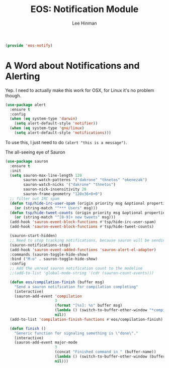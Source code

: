 #+TITLE: EOS: Notification Module
#+AUTHOR: Lee Hinman
#+EMAIL: lee@writequit.org
#+LANGUAGE: en
#+PROPERTY: header-args:emacs-lisp :tangle yes
#+PROPERTY: header-args:sh :eval no
#+HTML_HEAD: <link rel="stylesheet" href="https://dakrone.github.io/org2.css" type="text/css" />
#+EXPORT_EXCLUDE_TAGS: noexport
#+OPTIONS: H:4 num:nil toc:t \n:nil @:t ::t |:t ^:{} -:t f:t *:t
#+OPTIONS: skip:nil d:(HIDE) tags:not-in-toc
#+STARTUP: fold nodlcheck lognotestate content

#+BEGIN_SRC emacs-lisp
(provide 'eos-notify)
#+END_SRC

* A Word about Notifications and Alerting

Yep. I need to actually make this work for OSX, for Linux it's no problem
though.

#+BEGIN_SRC emacs-lisp
(use-package alert
  :ensure t
  :config
  (when (eq system-type 'darwin)
    (setq alert-default-style 'notifier))
  (when (eq system-type 'gnu/linux)
    (setq alert-default-style 'notifications)))
#+END_SRC

To use this, I just need to do =(alert "this is a message")=.

The all-seeing eye of Sauron

#+BEGIN_SRC emacs-lisp
(use-package sauron
  :ensure t
  :init
  (setq sauron-max-line-length 120
        sauron-watch-patterns '("dakrone" "thnetos" "okenezak")
        sauron-watch-nicks '("dakrone" "thnetos")
        sauron-nick-insensitivity 20
        sauron-frame-geometry "120x36+0+0")
  ;; filter out IRC spam
  (defun tsp/hide-irc-user-spam (origin priority msg &optional properties)
    (or (string-match "^*** Users" msg)))
  (defun tsp/hide-tweet-counts (origin priority msg &optional properties)
    (or (string-match "^[0-9]+ new tweets" msg)))
  (add-hook 'sauron-event-block-functions #'tsp/hide-irc-user-spam)
  (add-hook 'sauron-event-block-functions #'tsp/hide-tweet-counts)

  (sauron-start-hidden)
  ;; Need to stop tracking notifications, because sauron will be sending notifications!
  (sauron-notifications-stop)
  (add-hook 'sauron-event-added-functions 'sauron-alert-el-adapter)
  :commands (sauron-toggle-hide-show)
  :bind ("M-o" . sauron-toggle-hide-show)
  :config
  ;; Add the unread sauron notification count to the modeline
  ;;(add-to-list 'global-mode-string '(cdr (sauron-count-events)))

  (defun eos/compilation-finish (buffer msg)
    "Send a sauron notification for compilation completing"
    (interactive)
    (sauron-add-event 'compilation
                      3
                      (format "[%s]: %s" buffer msg)
                      (lambda () (switch-to-buffer-other-window "*compilation*"))
                      nil))
  (add-to-list 'compilation-finish-functions #'eos/compilation-finish)

  (defun finish ()
    "Generic function for signaling something is \"done\"."
    (interactive)
    (sauron-add-event major-mode
                      3
                      (concat "Finished command in " (buffer-name))
                      (lambda () (switch-to-buffer-other-window (buffer-name)))
                      nil)))
#+END_SRC

